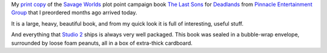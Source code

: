 .. title: My preordered copy of The Last Sons Savage Worlds Deadlands Book Arrived
.. slug: my-preordered-copy-of-the-last-sons-savage-worlds-deadlands-book-arrived
.. date: 2012-10-02 21:57:27 UTC-05:00
.. tags: rpg,deadlands,savage worlds,plot point,campaign
.. category: gaming
.. link: 
.. description: 
.. type: text


My `print copy`_ of the `Savage Worlds`_ plot point campaign book `The Last
Sons`_ for Deadlands_ from `Pinnacle Entertainment Group`_ that I preordered months ago arrived today.

It is a large, heavy, beautiful book, and from my quick look it is
full of interesting, useful stuff.

And everything that `Studio 2`_ ships is always very well packaged.
This book was sealed in a bubble-wrap envelope, surrounded by loose
foam peanuts, all in a box of extra-thick cardboard.

.. _`print copy`: https://studio2publishing.com/products/the-last-sons-deadlands-savage-worlds
.. _`Pinnacle Entertainment Group`: http://www.peginc.com/
.. _`The Last Sons`: http://www.peginc.com/shop/deadlands-reloaded-the-last-sons/
.. _`Savage Worlds`: http://www.peginc.com/games/savage-worlds/
.. _Deadlands: http://www.peginc.com/games/deadlands-2/
.. _`Studio 2`: http://www.studio2publishing.com/
